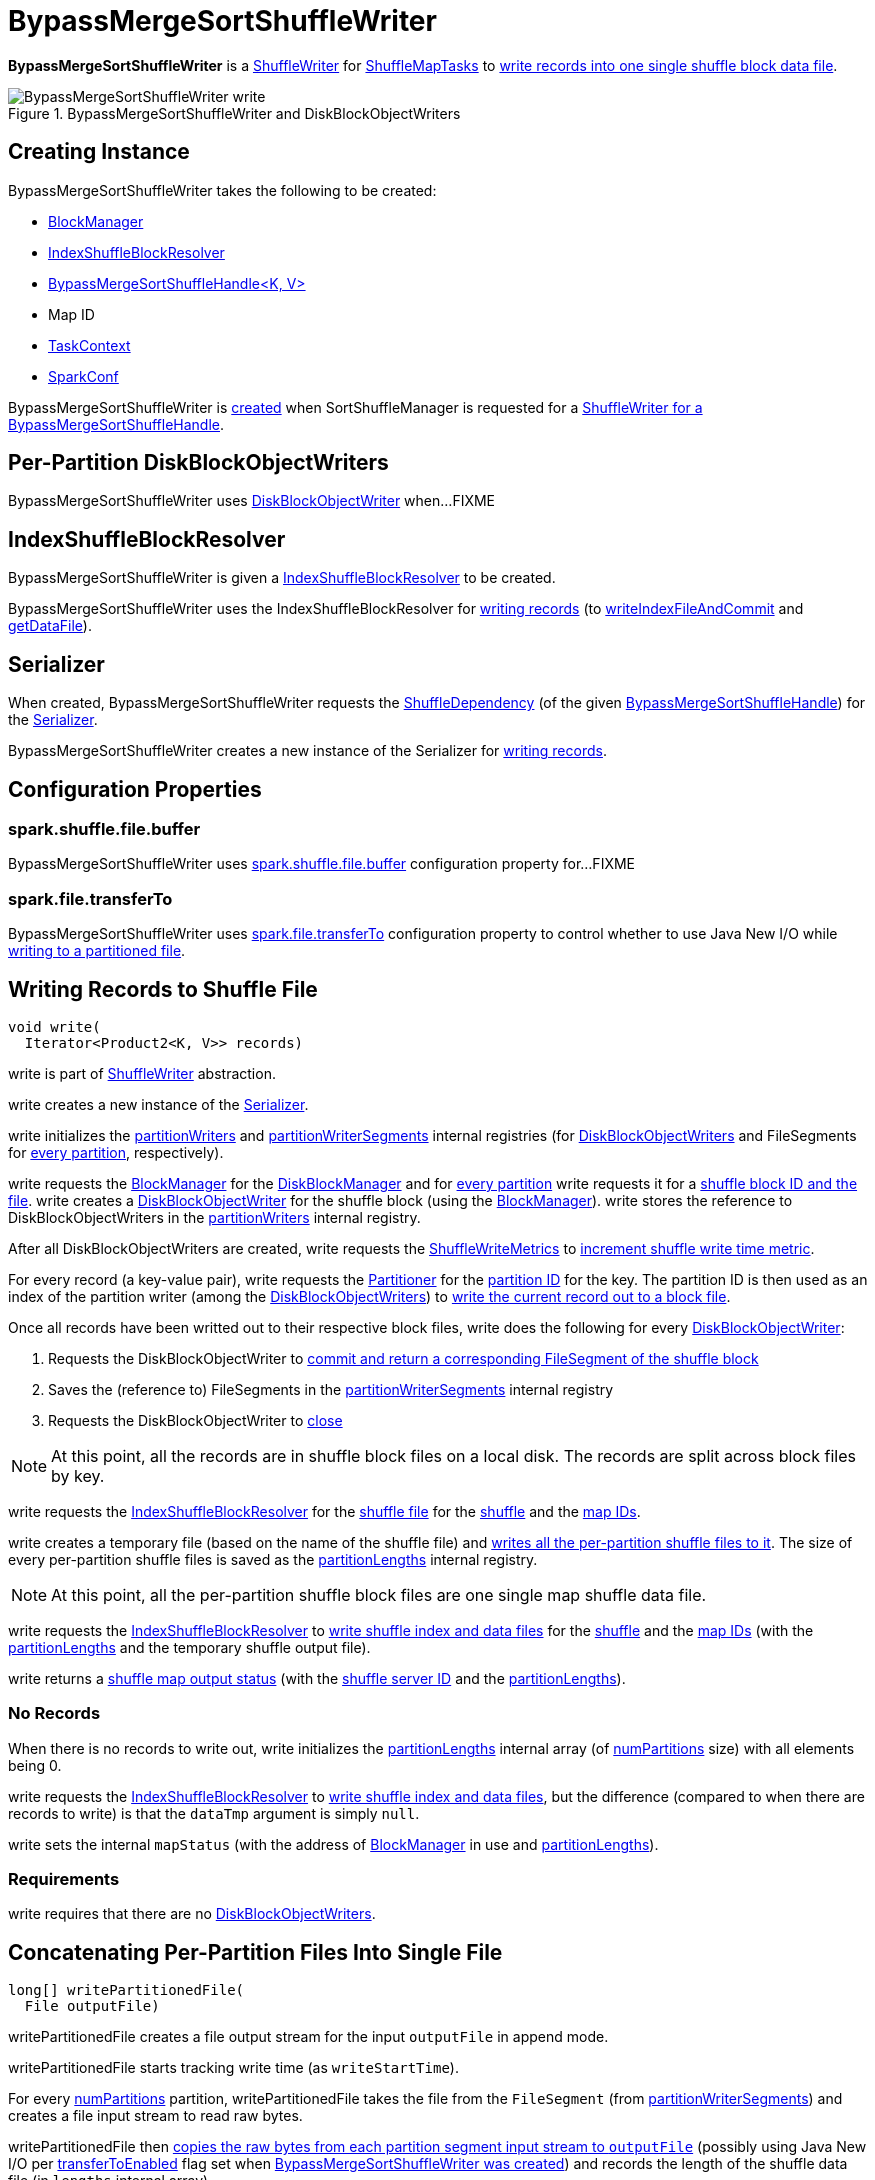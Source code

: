 = [[BypassMergeSortShuffleWriter]] BypassMergeSortShuffleWriter

*BypassMergeSortShuffleWriter* is a xref:shuffle:ShuffleWriter.adoc[ShuffleWriter] for xref:scheduler:ShuffleMapTask.adoc[ShuffleMapTasks] to <<write, write records into one single shuffle block data file>>.

.BypassMergeSortShuffleWriter and DiskBlockObjectWriters
image::BypassMergeSortShuffleWriter-write.png[align="center"]

== [[creating-instance]] Creating Instance

BypassMergeSortShuffleWriter takes the following to be created:

* [[blockManager]] xref:storage:BlockManager.adoc[BlockManager]
* <<shuffleBlockResolver, IndexShuffleBlockResolver>>
* [[handle]] xref:shuffle:BypassMergeSortShuffleHandle.adoc[BypassMergeSortShuffleHandle<K, V>]
* [[mapId]] Map ID
* [[taskContext]] xref:scheduler:spark-TaskContext.adoc[TaskContext]
* [[conf]] xref:ROOT:spark-SparkConf.adoc[SparkConf]

BypassMergeSortShuffleWriter is <<creating-instance, created>> when SortShuffleManager is requested for a xref:SortShuffleManager.adoc#getWriter[ShuffleWriter for a BypassMergeSortShuffleHandle].

== [[partitionWriters]] Per-Partition DiskBlockObjectWriters

BypassMergeSortShuffleWriter uses xref:storage:DiskBlockObjectWriter.adoc[DiskBlockObjectWriter] when...FIXME

== [[shuffleBlockResolver]] IndexShuffleBlockResolver

BypassMergeSortShuffleWriter is given a xref:shuffle:IndexShuffleBlockResolver.adoc[IndexShuffleBlockResolver] to be created.

BypassMergeSortShuffleWriter uses the IndexShuffleBlockResolver for <<write, writing records>> (to xref:shuffle:IndexShuffleBlockResolver.adoc#writeIndexFileAndCommit[writeIndexFileAndCommit] and xref:shuffle:IndexShuffleBlockResolver.adoc#getDataFile[getDataFile]).

== [[serializer]] Serializer

When created, BypassMergeSortShuffleWriter requests the xref:shuffle:spark-shuffle-BaseShuffleHandle.adoc#dependency[ShuffleDependency] (of the given <<handle, BypassMergeSortShuffleHandle>>) for the xref:rdd:ShuffleDependency.adoc#serializer[Serializer].

BypassMergeSortShuffleWriter creates a new instance of the Serializer for <<write, writing records>>.

== [[configuration-properties]] Configuration Properties

=== [[fileBufferSize]][[spark.shuffle.file.buffer]] spark.shuffle.file.buffer

BypassMergeSortShuffleWriter uses xref:ROOT:spark-configuration-properties.adoc#spark.shuffle.file.buffer[spark.shuffle.file.buffer] configuration property for...FIXME

=== [[transferToEnabled]][[spark.file.transferTo]] spark.file.transferTo

BypassMergeSortShuffleWriter uses xref:ROOT:spark-configuration-properties.adoc#spark.file.transferTo[spark.file.transferTo] configuration property to control whether to use Java New I/O while <<writePartitionedFile, writing to a partitioned file>>.

== [[write]] Writing Records to Shuffle File

[source, java]
----
void write(
  Iterator<Product2<K, V>> records)
----

write is part of xref:shuffle:ShuffleWriter.adoc#write[ShuffleWriter] abstraction.

write creates a new instance of the <<serializer, Serializer>>.

write initializes the <<partitionWriters, partitionWriters>> and <<partitionWriterSegments, partitionWriterSegments>> internal registries (for xref:storage:DiskBlockObjectWriter.adoc[DiskBlockObjectWriters] and FileSegments for <<numPartitions, every partition>>, respectively).

write requests the <<blockManager, BlockManager>> for the xref:storage:BlockManager.adoc#diskBlockManager[DiskBlockManager] and for <<numPartitions, every partition>> write requests it for a xref:storage:DiskBlockManager.adoc#createTempShuffleBlock[shuffle block ID and the file]. write creates a xref:storage:BlockManager.adoc#getDiskWriter[DiskBlockObjectWriter] for the shuffle block (using the <<blockManager, BlockManager>>). write stores the reference to DiskBlockObjectWriters in the <<partitionWriters, partitionWriters>> internal registry.

After all DiskBlockObjectWriters are created, write requests the <<writeMetrics, ShuffleWriteMetrics>> to xref:metrics:spark-executor-ShuffleWriteMetrics.adoc#incWriteTime[increment shuffle write time metric].

For every record (a key-value pair), write requests the <<partitioner, Partitioner>> for the xref:rdd:spark-rdd-Partitioner.adoc#getPartition[partition ID] for the key. The partition ID is then used as an index of the partition writer (among the <<partitionWriters, DiskBlockObjectWriters>>) to xref:storage:DiskBlockObjectWriter.adoc#write[write the current record out to a block file].

Once all records have been writted out to their respective block files, write does the following for every <<partitionWriters, DiskBlockObjectWriter>>:

. Requests the DiskBlockObjectWriter to xref:storage:DiskBlockObjectWriter.adoc#commitAndGet[commit and return a corresponding FileSegment of the shuffle block]

. Saves the (reference to) FileSegments in the <<partitionWriterSegments, partitionWriterSegments>> internal registry

. Requests the DiskBlockObjectWriter to xref:storage:DiskBlockObjectWriter.adoc#close[close]

NOTE: At this point, all the records are in shuffle block files on a local disk. The records are split across block files by key.

write requests the <<shuffleBlockResolver, IndexShuffleBlockResolver>> for the xref:shuffle:IndexShuffleBlockResolver.adoc#getDataFile[shuffle file] for the <<shuffleId, shuffle>> and the <<mapId, map IDs>>.

write creates a temporary file (based on the name of the shuffle file) and <<writePartitionedFile, writes all the per-partition shuffle files to it>>. The size of every per-partition shuffle files is saved as the <<partitionLengths, partitionLengths>> internal registry.

NOTE: At this point, all the per-partition shuffle block files are one single map shuffle data file.

write requests the <<shuffleBlockResolver, IndexShuffleBlockResolver>> to xref:shuffle:IndexShuffleBlockResolver.adoc#writeIndexFileAndCommit[write shuffle index and data files] for the <<shuffleId, shuffle>> and the <<mapId, map IDs>> (with the <<partitionLengths, partitionLengths>> and the temporary shuffle output file).

write returns a xref:scheduler:MapStatus.adoc[shuffle map output status] (with the xref:storage:BlockManager.adoc#shuffleServerId[shuffle server ID] and the <<partitionLengths, partitionLengths>>).

=== [[write-no-records]] No Records

When there is no records to write out, write initializes the <<partitionLengths, partitionLengths>> internal array (of <<numPartitions, numPartitions>> size) with all elements being 0.

write requests the <<shuffleBlockResolver, IndexShuffleBlockResolver>> to xref:shuffle:IndexShuffleBlockResolver.adoc#writeIndexFileAndCommit[write shuffle index and data files], but the difference (compared to when there are records to write) is that the `dataTmp` argument is simply `null`.

write sets the internal `mapStatus` (with the address of xref:storage:BlockManager.adoc[BlockManager] in use and <<partitionLengths, partitionLengths>>).

=== [[write-requirements]] Requirements

write requires that there are no <<partitionWriters, DiskBlockObjectWriters>>.

== [[writePartitionedFile]] Concatenating Per-Partition Files Into Single File

[source, java]
----
long[] writePartitionedFile(
  File outputFile)
----

writePartitionedFile creates a file output stream for the input `outputFile` in append mode.

writePartitionedFile starts tracking write time (as `writeStartTime`).

For every <<numPartitions, numPartitions>> partition, writePartitionedFile takes the file from the `FileSegment` (from <<partitionWriterSegments, partitionWriterSegments>>) and creates a file input stream to read raw bytes.

writePartitionedFile then <<copyStream, copies the raw bytes from each partition segment input stream to `outputFile`>> (possibly using Java New I/O per <<transferToEnabled, transferToEnabled>> flag set when <<creating-instance, BypassMergeSortShuffleWriter was created>>) and records the length of the shuffle data file (in `lengths` internal array).

In the end, writePartitionedFile xref:metrics:spark-executor-ShuffleWriteMetrics.adoc#incWriteTime[increments shuffle write time], clears <<partitionWriters, partitionWriters>> array and returns the lengths of the shuffle data files per partition.

writePartitionedFile is used when BypassMergeSortShuffleWriter is requested to <<write, write records>>.

== [[copyStream]] Copying Raw Bytes Between Input Streams

[source, scala]
----
copyStream(
  in: InputStream,
  out: OutputStream,
  closeStreams: Boolean = false,
  transferToEnabled: Boolean = false): Long
----

copyStream branches off depending on the type of `in` and `out` streams, i.e. whether they are both `FileInputStream` with `transferToEnabled` input flag is enabled.

If they are both `FileInputStream` with `transferToEnabled` enabled, copyStream gets their `FileChannels` and transfers bytes from the input file to the output file and counts the number of bytes, possibly zero, that were actually transferred.

NOTE: copyStream uses Java's {java-javadoc-url}/java/nio/channels/FileChannel.html[java.nio.channels.FileChannel] to manage file channels.

If either `in` and `out` input streams are not `FileInputStream` or `transferToEnabled` flag is disabled (default), copyStream reads data from `in` to write to `out` and counts the number of bytes written.

copyStream can optionally close `in` and `out` streams (depending on the input `closeStreams` -- disabled by default).

NOTE: `Utils.copyStream` is used when <<writePartitionedFile, BypassMergeSortShuffleWriter writes records into one single shuffle block data file>> (among other places).

TIP: Visit the official web site of https://jcp.org/jsr/detail/51.jsp[JSR 51: New I/O APIs for the Java Platform] and read up on {java-javadoc-url}/java/nio/package-summary.html[java.nio package].

== [[logging]] Logging

Enable `ALL` logging level for `org.apache.spark.shuffle.sort.BypassMergeSortShuffleWriter` logger to see what happens inside.

Add the following line to `conf/log4j.properties`:

[source]
----
log4j.logger.org.apache.spark.shuffle.sort.BypassMergeSortShuffleWriter=ALL
----

Refer to xref:ROOT:spark-logging.adoc[Logging].

== [[internal-properties]] Internal Properties

[cols="30m,70",options="header",width="100%"]
|===
| Name
| Description

| numPartitions
| [[numPartitions]]

| partitionWriterSegments
| [[partitionWriterSegments]]

| mapStatus
| [[mapStatus]] xref:scheduler:MapStatus.adoc[MapStatus] that <<stop, BypassMergeSortShuffleWriter returns when stopped>>

Initialized every time BypassMergeSortShuffleWriter <<write, writes records>>.

Used when <<stop, BypassMergeSortShuffleWriter stops>> (with `success` enabled) as a marker if <<write, any records were written>> and <<stop, returned if they did>>.

| partitionLengths
| [[partitionLengths]] Temporary array of partition lengths after records are <<write, written to a shuffle system>>.

Initialized every time BypassMergeSortShuffleWriter <<write, writes records>> before passing it in to link:IndexShuffleBlockResolver.adoc#writeIndexFileAndCommit[IndexShuffleBlockResolver]). After IndexShuffleBlockResolver finishes, it is used to initialize <<mapStatus, mapStatus>> internal property.

|===

